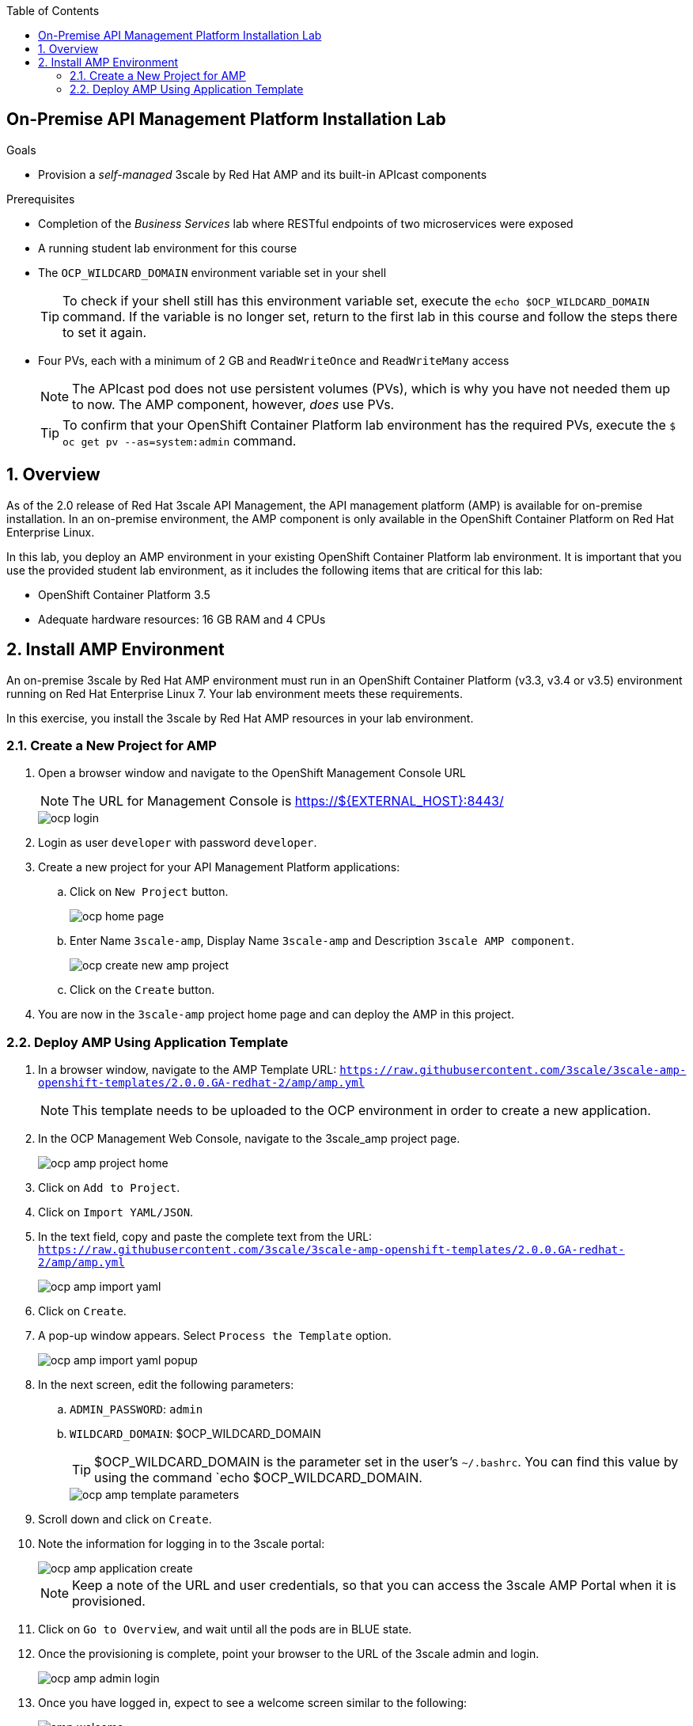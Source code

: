 :scrollbar:
:data-uri:
:toc2:
:linkattrs:

== On-Premise API Management Platform Installation Lab



.Goals
* Provision a _self-managed_ 3scale by Red Hat AMP and its built-in APIcast components


.Prerequisites
* Completion of the _Business Services_ lab where RESTful endpoints of two microservices were exposed
* A running student lab environment for this course
* The `OCP_WILDCARD_DOMAIN` environment variable set in your shell
+
TIP: To check if your shell still has this environment variable set, execute the `echo $OCP_WILDCARD_DOMAIN` command. If the variable is no longer set, return to the first lab in this course and follow the steps there to set it again.

* Four PVs, each with a minimum of 2 GB and `ReadWriteOnce` and `ReadWriteMany` access
+
NOTE: The APIcast pod does not use persistent volumes (PVs), which is why you have not needed them up to now. The AMP component, however, _does_ use PVs.
+
TIP: To confirm that your OpenShift Container Platform lab environment has the required PVs,  execute the `$ oc get pv --as=system:admin` command.

:numbered:

== Overview

As of the 2.0 release of Red Hat 3scale API Management, the API management platform (AMP) is available for on-premise installation. In an on-premise environment, the AMP component is only available in the OpenShift Container Platform on Red Hat Enterprise Linux.

In this lab, you deploy an AMP environment in your existing OpenShift Container Platform lab environment. It is important that you use the provided student lab environment, as it includes the following items that are critical for this lab:

* OpenShift Container Platform 3.5
* Adequate hardware resources: 16 GB RAM and 4 CPUs


== Install AMP Environment

An on-premise 3scale by Red Hat AMP environment must run in an OpenShift Container Platform (v3.3, v3.4 or v3.5) environment running on Red Hat Enterprise Linux 7. Your lab environment meets these requirements.

In this exercise, you install the 3scale by Red Hat AMP resources in your lab environment.

=== Create a New Project for AMP

. Open a browser window and navigate to the OpenShift Management Console URL
+
NOTE: The URL for Management Console is https://${EXTERNAL_HOST}:8443/
+
image::images/ocp_login.png[]
+
. Login as user `developer` with password `developer`. 

. Create a new project for your API Management Platform applications:
.. Click on `New Project` button.
+
image::images/ocp_home_page.png[]
+
.. Enter Name `3scale-amp`, Display Name `3scale-amp` and Description `3scale AMP component`.
+
image::images/ocp_create_new_amp_project.png[]

.. Click on the `Create` button.


. You are now in the `3scale-amp` project home page and can deploy the AMP in this project.


=== Deploy AMP Using Application Template

. In a browser window, navigate to the AMP Template URL: `https://raw.githubusercontent.com/3scale/3scale-amp-openshift-templates/2.0.0.GA-redhat-2/amp/amp.yml`
+
NOTE: This template needs to be uploaded to the OCP environment in order to create a new application.

. In the OCP Management Web Console, navigate to the 3scale_amp project page.
+
image::images/ocp_amp_project_home.png[]
+
. Click on `Add to Project`.
. Click on `Import YAML/JSON`.
. In the text field, copy and paste the complete text from the URL: `https://raw.githubusercontent.com/3scale/3scale-amp-openshift-templates/2.0.0.GA-redhat-2/amp/amp.yml`
+
image::images/ocp_amp_import_yaml.png[]
+
. Click on `Create`.
. A pop-up window appears. Select `Process the Template` option.
+
image::images/ocp_amp_import_yaml_popup.png[]
+
. In the next screen, edit the following parameters:
.. `ADMIN_PASSWORD`: `admin`
.. `WILDCARD_DOMAIN`: $OCP_WILDCARD_DOMAIN
+
TIP: $OCP_WILDCARD_DOMAIN is the parameter set in the user’s `~/.bashrc`. You can find this value by using the command `echo $OCP_WILDCARD_DOMAIN.
+
image::images/ocp_amp_template_parameters.png[]
+
. Scroll down and click on `Create`.
. Note the information for logging in to the 3scale portal:
+
image::images/ocp_amp_application_create.png[]
+
NOTE: Keep a note of the URL and user credentials, so that you can access the 3scale AMP Portal when it is provisioned.
+
. Click on `Go to Overview`, and wait until all the pods are in BLUE state.

. Once the provisioning is complete, point your browser to the URL of the 3scale admin and login.
+
image::images/ocp_amp_admin_login.png[]
+
. Once you have logged in, expect to see a welcome screen similar to the following:
+
image::images/amp_welcome.png[]

. From here, you can see a demo by clicking *OK, how does 3scale work?*, or click "x" in the top right corner to continue.

Congratulations, your 3scale AMP environment is now ready and you can use it for running the labs in this course.
